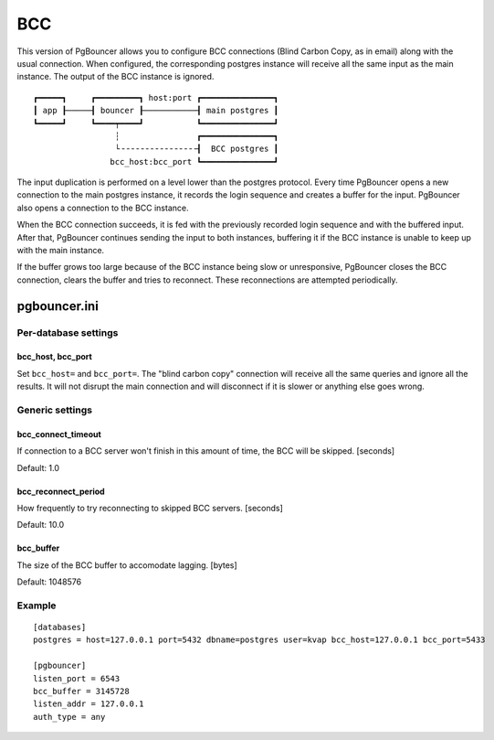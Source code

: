 ###
BCC
###

This version of PgBouncer allows you to configure BCC
connections (Blind Carbon Copy, as in email) along with the
usual connection. When configured, the corresponding
postgres instance will receive all the same input as the
main instance. The output of the BCC instance is ignored.

::

 ┏━━━━━┓     ┏━━━━━━━━━┓ host:port ┏━━━━━━━━━━━━━━━┓
 ┃ app ┠─────┨ bouncer ┠───────────┨ main postgres ┃
 ┗━━━━━┛     ┗━━━━┯━━━━┛           ┗━━━━━━━━━━━━━━━┛
                  ┆                ┏━━━━━━━━━━━━━━━┓
                  └╶╶╶╶╶╶╶╶╶╶╶╶╶╶╶╶┨  BCC postgres ┃
                 bcc_host:bcc_port ┗━━━━━━━━━━━━━━━┛

The input duplication is performed on a level lower than the
postgres protocol. Every time PgBouncer opens a new
connection to the main postgres instance, it records the
login sequence and creates a buffer for the input. PgBouncer
also opens a connection to the BCC instance.

When the BCC connection succeeds, it is fed with the
previously recorded login sequence and with the buffered
input. After that, PgBouncer continues sending the input to
both instances, buffering it if the BCC instance is unable
to keep up with the main instance.

If the buffer grows too large because of the BCC instance
being slow or unresponsive, PgBouncer closes the BCC
connection, clears the buffer and tries to reconnect.
These reconnections are attempted periodically.

pgbouncer.ini
#############

Per-database settings
=====================

bcc_host, bcc_port
------------------

Set ``bcc_host=`` and ``bcc_port=``. The "blind carbon copy"
connection will receive all the same queries and ignore all
the results. It will not disrupt the main connection and
will disconnect if it is slower or anything else goes wrong.

Generic settings
================

bcc_connect_timeout
-------------------

If connection to a BCC server won't finish in this amount of
time, the BCC will be skipped. [seconds]

Default: 1.0

bcc_reconnect_period
--------------------

How frequently to try reconnecting to skipped BCC servers.
[seconds]

Default: 10.0

bcc_buffer
----------

The size of the BCC buffer to accomodate lagging. [bytes]

Default: 1048576

Example
=======

::

 [databases]
 postgres = host=127.0.0.1 port=5432 dbname=postgres user=kvap bcc_host=127.0.0.1 bcc_port=5433

 [pgbouncer]
 listen_port = 6543
 bcc_buffer = 3145728
 listen_addr = 127.0.0.1
 auth_type = any
